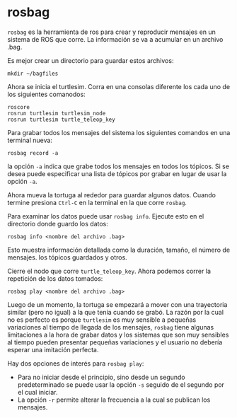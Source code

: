 * rosbag
~rosbag~ es la herramienta de ros para crear y reproducir mensajes en
un sistema de ROS que corre. La información se va a acumular en un
archivo .bag.

Es mejor crear un directorio para guardar estos archivos:
#+BEGIN_SRC shell
mkdir ~/bagfiles
#+END_SRC

Ahora se inicia el turtlesim. Corra en una consolas diferente los
cada uno de los siguientes comanodos:
#+BEGIN_SRC shell
roscore
rosrun turtlesim turtlesim_node
rosrun turtlesim turtle_teleop_key
#+END_SRC

Para grabar todos los mensajes del sistema los siguientes comandos en
una terminal nueva:
#+BEGIN_SRC shell
rosbag record -a
#+END_SRC

la opción ~-a~ indica que grabe todos los mensajes en todos los
tópicos. Si se desea puede especificar una lista de tópicos por grabar
en lugar de usar la opción ~-a~.

Ahora mueva la tortuga al rededor para guardar algunos datos. Cuando
termine presiona =Ctrl-C= en la terminal en la que corre ~rosbag~.

Para examinar los datos puede usar ~rosbag info~. Ejecute esto en el
directorio donde guardo los datos:
#+BEGIN_SRC shell
rosbag info <nombre del archivo .bag>
#+END_SRC

Esto muestra información detallada como la duración, tamaño, el número
de mensajes. los tópicos guardados y otros.

Cierre el nodo que corre ~turtle_teleop_key~. Ahora podemos correr la
repetición de los datos tomados:

#+BEGIN_SRC shell
rosbag play <nombre del archivo .bag>
#+END_SRC

Luego de un momento, la tortuga se empezará a mover con una
trayectoria similar (pero no igual) a la que tenía cuando se grabó. La
razón por la cual no es perfecto es porque ~turtlesim~ es muy sensible
a pequeñas variaciones al tiempo de llegada de los mensajes, ~rosbag~
tiene algunas limitaciones a la hora de grabar datos y los sistemas
que son muy sensibles al tiempo pueden presentar pequeñas variaciones
y el usuario no debería esperar una imitación perfecta.

Hay dos opciones de interés para ~rosbag play~:
- Para no iniciar desde el principio, sino desde un segundo
  predeterminado se puede usar la opción ~-s~ seguido de el segundo
  por el cual iniciar.
- La opción ~-r~ permite alterar la frecuencia a la cual se publican
  los mensajes.
